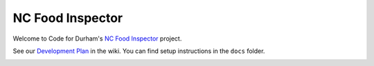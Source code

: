 NC Food Inspector
=================

Welcome to Code for Durham's `NC Food Inspector <http://ncfoodinspector.com/>`_ project.

See our `Development Plan <https://github.com/codefordurham/Durham-Restaurants/wiki>`_ in the wiki. You can find setup instructions in the ``docs`` folder.

.. image::
    https://secure.travis-ci.org/codefordurham/Durham-Restaurants.png
    :alt: Build Status
        :target: https://secure.travis-ci.org/codefordurham/Durham-Restaurants

